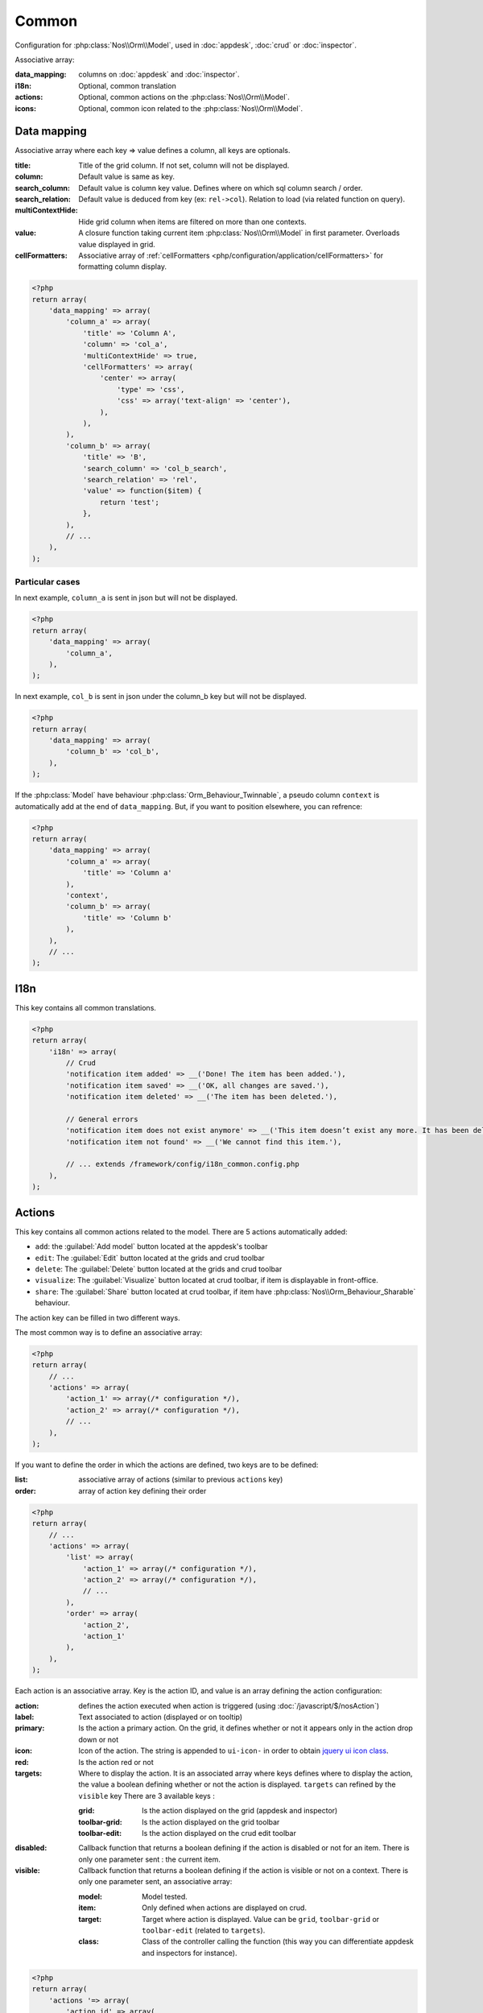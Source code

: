 Common
######

Configuration for :php:class:`Nos\\Orm\\Model`, used in :doc:`appdesk`, :doc:`crud` or :doc:`inspector`.

Associative array:

:data_mapping: columns on :doc:`appdesk` and :doc:`inspector`.
:i18n: Optional, common translation
:actions: Optional, common actions on the :php:class:`Nos\\Orm\\Model`.
:icons: Optional, common icon related to the :php:class:`Nos\\Orm\\Model`.

Data mapping
************

Associative array where each key => value defines a column, all keys are optionals.

:title: Title of the grid column. If not set, column will not be displayed.
:column: Default value is same as key.
:search_column: Default value is column key value. Defines where on which sql column search / order.
:search_relation: Default value is deduced from key (ex: ``rel->col``). Relation to load (via related function on query).
:multiContextHide: Hide grid column when items are filtered on more than one contexts.
:value: A closure function taking current item :php:class:`Nos\\Orm\\Model` in first parameter. Overloads value displayed in grid.
:cellFormatters: Associative array of :ref:`cellFormatters <php/configuration/application/cellFormatters>` for formatting column display.

.. code-block:: php

    <?php
    return array(
        'data_mapping' => array(
            'column_a' => array(
                'title' => 'Column A',
                'column' => 'col_a',
                'multiContextHide' => true,
                'cellFormatters' => array(
                    'center' => array(
                        'type' => 'css',
                        'css' => array('text-align' => 'center'),
                    ),
                ),
            ),
            'column_b' => array(
                'title' => 'B',
                'search_column' => 'col_b_search',
                'search_relation' => 'rel',
                'value' => function($item) {
                    return 'test';
                },
            ),
            // ...
        ),
    );

Particular cases
================

In next example, ``column_a`` is sent in json but will not be displayed.

.. code-block:: php

    <?php
    return array(
        'data_mapping' => array(
            'column_a',
        ),
    );

In next example, ``col_b`` is sent in json under the column_b key but will not be displayed.

.. code-block:: php

    <?php
    return array(
        'data_mapping' => array(
            'column_b' => 'col_b',
        ),
    );


If the :php:class:`Model` have behaviour :php:class:`Orm_Behaviour_Twinnable`, a pseudo column ``context`` is automatically add at the end of ``data_mapping``.
But, if you want to position elsewhere, you can refrence:

.. code-block:: php

    <?php
    return array(
        'data_mapping' => array(
            'column_a' => array(
                'title' => 'Column a'
            ),
            'context',
            'column_b' => array(
                'title' => 'Column b'
            ),
        ),
        // ...
    );

I18n
****

This key contains all common translations.

.. code-block:: php

    <?php
    return array(
        'i18n' => array(
            // Crud
            'notification item added' => __('Done! The item has been added.'),
            'notification item saved' => __('OK, all changes are saved.'),
            'notification item deleted' => __('The item has been deleted.'),

            // General errors
            'notification item does not exist anymore' => __('This item doesn’t exist any more. It has been deleted.'),
            'notification item not found' => __('We cannot find this item.'),

            // ... extends /framework/config/i18n_common.config.php
        ),
    );

.. _php/configuration/application/common/actions:

Actions
*******

This key contains all common actions related to the model. There are 5 actions automatically added:

* ``add``: the :guilabel:`Add model` button located at the appdesk's toolbar
* ``edit``: The :guilabel:`Edit` button located at the grids and crud toolbar
* ``delete``: The :guilabel:`Delete` button located at the grids and crud toolbar
* ``visualize``: The :guilabel:`Visualize` button located at crud toolbar, if item is displayable in front-office.
* ``share``: The :guilabel:`Share` button located at crud toolbar, if item have :php:class:`Nos\\Orm_Behaviour_Sharable` behaviour.

The action key can be filled in two different ways.

The most common way is to define an associative array:

.. code-block:: php

    <?php
    return array(
        // ...
        'actions' => array(
            'action_1' => array(/* configuration */),
            'action_2' => array(/* configuration */),
            // ...
        ),
    );

If you want to define the order in which the actions are defined, two keys are to be defined:

:list: associative array of actions (similar to previous ``actions`` key)
:order: array of action key defining their order

.. code-block:: php

    <?php
    return array(
        // ...
        'actions' => array(
            'list' => array(
                'action_1' => array(/* configuration */),
                'action_2' => array(/* configuration */),
                // ...
            ),
            'order' => array(
                'action_2',
                'action_1'
            ),
        ),
    );

Each action is an associative array. Key is the action ID, and value is an array defining the action configuration:

:action: defines the action executed when action is triggered (using :doc:`/javascript/$/nosAction`)
:label: Text associated to action (displayed or on tooltip)
:primary: Is the action a primary action. On the grid, it defines whether or not it appears only in the action drop down or not
:icon: Icon of the action. The string is appended to ``ui-icon-`` in order to obtain `jquery ui icon class <http://jqueryui.com/themeroller/#icons>`__.
:red: Is the action red or not
:targets: Where to display the action. It is an associated array where keys defines where to display the action, the value a boolean defining whether or not the action is displayed. ``targets`` can refined by the ``visible`` key There are 3 available keys :

    :grid: Is the action displayed on the grid (appdesk and inspector)
    :toolbar-grid: Is the action displayed on the grid toolbar
    :toolbar-edit: Is the action displayed on the crud edit toolbar

:disabled: Callback function that returns a boolean defining if the action is disabled or not for an item. There is only one parameter sent : the current item.
:visible: Callback function that returns a boolean defining if the action is visible or not on a context. There is only one parameter sent, an associative array:

    :model: Model tested.
    :item: Only defined when actions are displayed on crud.
    :target: Target where action is displayed. Value can be ``grid``, ``toolbar-grid`` or ``toolbar-edit`` (related to ``targets``).
    :class: Class of the controller calling the function (this way you can differentiate appdesk and inspectors for instance).

.. code-block:: php

    <?php
    return array(
        'actions '=> array(
            'action_id' => array(
                'action' => array(
                    'action' => 'confirmationDialog',
                    'dialog' => array(
                        'contentUrl' => '{{controller_base_url}}delete/{{_id}}',
                        'title' => 'Delete',
                    ),
                ),
                'label' => __('Delete'),
                'primary' => true,
                'icon' => 'trash',
                'red' => true,
                'targets' => array(
                    'grid' => true,
                    'toolbar-edit' => true,
                ),
                'disabled' => function($item) {
                    return false;
                },
                'visible' => function($params) {
                    return !isset($params['item']) || !$params['item']->is_new();
                },
            ),
        ),
    );

Default actions and particular cases
====================================

Default actions (such as ``add`` or ``edit``) can be overloaded with this ``actions`` key

Placeholders
============

Icons
*****

This key contains all common icons related to the model. Structure is similar to the icons key in :doc:`metadata` configuration file :

.. code-block:: php

    <?php
    return array(
        'icons' => array(
            64 => 'static/apps/noviusos_page/img/64/page.png',
            32 => 'static/apps/noviusos_page/img/32/page.png',
            16 => 'static/apps/noviusos_page/img/16/page.png',
        ),
    );
